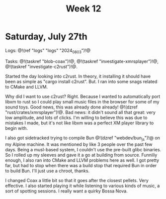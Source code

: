 #+TITLE: Week 12

* Saturday, July 27th

Logs: @!(ref "logs" "logs" "2024_08_03")!@

Tasks: @!(taskref "blob-coax")!@, @!(taskref "investigate-xmrsplayer")!@, @!(taskref "investigate-c2rust")!@.

Started the day looking into c2rust. In theory, it
installing it should have been as simple as
"cargo install c2rust". But. I ran into some
snags related to CMake and LLVM.

Why did I want to use c2rust? Right. Because I wanted
to automatically port libxm to rust so I could play
small music files in the browser for some of my
sound toys. Good news, this was already done
already! @!(dzref "rust/crates/xmrsplayer")!@.
Bad news: it didn't sound all that great: very
low amplitude, and lots of clicks. I'm willing
to believe this was due to mistakes I made, but
it's not like libxm was a perfect XM player library
to begin with.

I also got sidetracked trying to
compile Bun @!(dzref "webdev/bun_js")!@ on my Alpine
machine. It was mentioned by like 3 people over
the past few days. Being a musl-based system, I couldn't
use the pre-built glibc binaries. So I rolled
up my sleeves and gave it a go at building
from source. Funniliy enough, I also ran into
CMake and LLVM problems here as well. I got
pretty far, but had to stop when there was a build
stop that required Bun in order to build Bun.
I'll just use a chroot, thanks.

I changed Coax a little bit so that it goes
after the closest pellets. Very effective. I also
started playing it while listening to various
kinds of music, a sort of spotting sessions. I
really want a quirky Bossa Nova.
